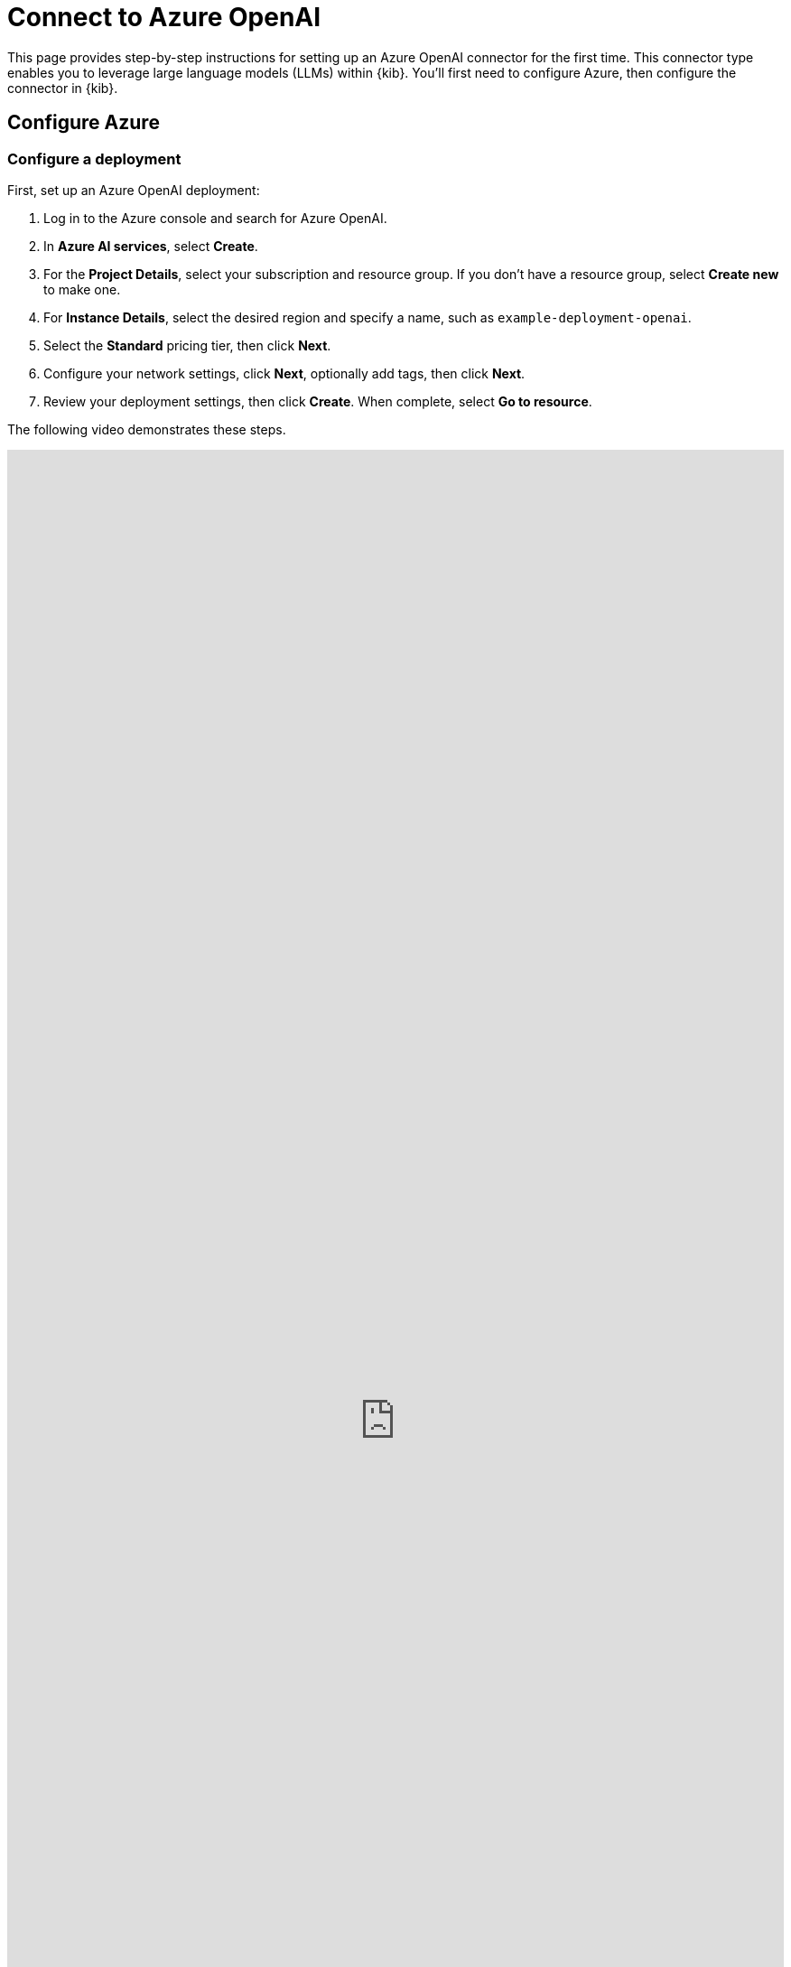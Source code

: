 [[security-connect-to-azure-openai]]
= Connect to Azure OpenAI

// :description: Set up an Azure OpenAI LLM connector.
// :keywords: security, overview, get-started

This page provides step-by-step instructions for setting up an Azure OpenAI connector for the first time. This connector type enables you to leverage large language models (LLMs) within {kib}. You'll first need to configure Azure, then configure the connector in {kib}.

[discrete]
[[security-connect-to-azure-openai-configure-azure]]
== Configure Azure

[discrete]
[[security-connect-to-azure-openai-configure-a-deployment]]
=== Configure a deployment

First, set up an Azure OpenAI deployment:

. Log in to the Azure console and search for Azure OpenAI.
. In **Azure AI services**, select **Create**.
. For the **Project Details**, select your subscription and resource group. If you don't have a resource group, select **Create new** to make one.
. For **Instance Details**, select the desired region and specify a name, such as `example-deployment-openai`.
. Select the **Standard** pricing tier, then click **Next**.
. Configure your network settings, click **Next**, optionally add tags, then click **Next**.
. Review your deployment settings, then click **Create**. When complete, select **Go to resource**.

The following video demonstrates these steps.

++++
 <iframe
  src="https://drive.google.com/file/d/16qq8Rfd1O-LRJkXTwRJemjOJjxSgl44L/preview?usp=sharing"
  width="100%"
  height="100%"
  style="border:none"
></iframe>
++++

[discrete]
[[security-connect-to-azure-openai-configure-keys]]
=== Configure keys

Next, create access keys for the deployment:

. From within your Azure OpenAI deployment, select **Click here to manage keys**.
. Store your keys in a secure location.

The following video demonstrates these steps.

++++
 <iframe
  src="https://drive.google.com/file/d/1u5nf9bVCc9Jbe9A4jVk6V0c8LX6hJmM0/preview?usp=sharing"
  width="100%"
  height="100%"
  style="border:none"
></iframe>
++++

[discrete]
[[security-connect-to-azure-openai-configure-a-model]]
=== Configure a model

Now, set up the Azure OpenAI model:

. From within your Azure OpenAI deployment, select **Model deployments**, then click **Manage deployments**.
. On the **Deployments** page, select **Create new deployment**.
. Under **Select a model**, choose `gpt-4o` or `gpt-4 turbo`.
. Set the model version to "Auto-update to default".
. Under **Deployment type**, select **Standard**.
. Name your deployment.
. Slide the **Tokens per Minute Rate Limit** to the maximum. The following example supports 80,000 TPM, but other regions might support higher limits.
. Click **Create**.

[IMPORTANT]
====
The models available to you will depend on https://learn.microsoft.com/en-us/azure/ai-services/openai/concepts/models#model-summary-table-and-region-availability[region availability]. For best results, use `GPT-4o 2024-05-13` with the maximum Tokens-Per-Minute (TPM) capacity. For more information on how different models perform for different tasks, refer to the <<security-llm-performance-matrix,LLM performance matrix>>.
====

The following video demonstrates these steps.

++++
 <iframe
  src="https://drive.google.com/file/d/1cjBettKhrs2I9kVceExdZNlkHyIDXp7P/preview?usp=sharing"
  width="100%"
  height="100%"
  style="border:none"
></iframe>
++++

[discrete]
[[security-connect-to-azure-openai-configure-elastic-ai-assistant]]
== Configure Elastic AI Assistant

Finally, configure the connector in {kib}:

. Log in to {kib}.
. Find **Connectors** in the navigation menu or use the global search field. Then click **Create Connector**, and select **OpenAI**.
. Give your connector a name to help you keep track of different models, such as `Azure OpenAI (GPT-4 Turbo v. 0125)`.
. For **Select an OpenAI provider**, choose **Azure OpenAI**.
. Update the **URL** field. We recommend doing the following:
+
** Navigate to your deployment in Azure AI Studio and select **Open in Playground**. The **Chat playground** screen displays.
** Select **View code**, then from the drop-down, change the **Sample code** to `Curl`.
** Highlight and copy the URL without the quotes, then paste it into the **URL** field in {kib}.
** (Optional) Alternatively, refer to the https://learn.microsoft.com/en-us/azure/ai-services/openai/reference[API documentation] to learn how to create the URL manually.
. Under **API key**, enter one of your API keys.
. Click **Save & test**, then click **Run**.

The following video demonstrates these steps.

++++
 <iframe
  src="https://drive.google.com/file/d/1T5gzfUyaV2Wu2vYhSHxU4I6yCekim51K/preview?usp=sharing"
  width="100%"
  height="100%"
  style="border:none"
></iframe>
++++
